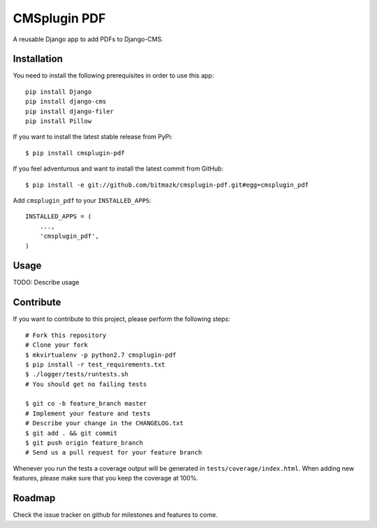 CMSplugin PDF
=============

A reusable Django app to add PDFs to Django-CMS.


Installation
------------

You need to install the following prerequisites in order to use this app::

    pip install Django
    pip install django-cms
    pip install django-filer
    pip install Pillow

If you want to install the latest stable release from PyPi::

    $ pip install cmsplugin-pdf

If you feel adventurous and want to install the latest commit from GitHub::

    $ pip install -e git://github.com/bitmazk/cmsplugin-pdf.git#egg=cmsplugin_pdf

Add ``cmsplugin_pdf`` to your ``INSTALLED_APPS``::

    INSTALLED_APPS = (
        ...,
        'cmsplugin_pdf',
    )


Usage
-----

TODO: Describe usage


Contribute
----------

If you want to contribute to this project, please perform the following steps::

    # Fork this repository
    # Clone your fork
    $ mkvirtualenv -p python2.7 cmsplugin-pdf
    $ pip install -r test_requirements.txt
    $ ./logger/tests/runtests.sh
    # You should get no failing tests

    $ git co -b feature_branch master
    # Implement your feature and tests
    # Describe your change in the CHANGELOG.txt
    $ git add . && git commit
    $ git push origin feature_branch
    # Send us a pull request for your feature branch

Whenever you run the tests a coverage output will be generated in
``tests/coverage/index.html``. When adding new features, please make sure that
you keep the coverage at 100%.


Roadmap
-------

Check the issue tracker on github for milestones and features to come.
